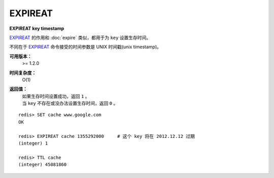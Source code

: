 .. _expireat:

EXPIREAT
========

**EXPIREAT key timestamp**

`EXPIREAT`_ 的作用和 :doc:`expire` 类似，都用于为 ``key`` 设置生存时间。

不同在于 `EXPIREAT`_ 命令接受的时间参数是 UNIX 时间戳(unix timestamp)。

**可用版本：**
    >= 1.2.0

**时间复杂度：**
    O(1)

**返回值：**
    | 如果生存时间设置成功，返回 ``1`` 。
    | 当 ``key`` 不存在或没办法设置生存时间，返回 ``0`` 。

::

    redis> SET cache www.google.com
    OK

    redis> EXPIREAT cache 1355292000     # 这个 key 将在 2012.12.12 过期
    (integer) 1

    redis> TTL cache
    (integer) 45081860
